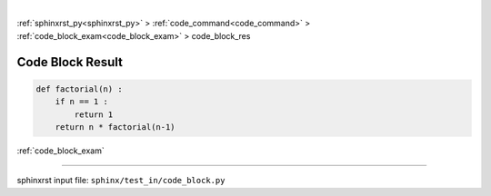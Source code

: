 |

:ref:`sphinxrst_py<sphinxrst_py>` > :ref:`code_command<code_command>` > :ref:`code_block_exam<code_block_exam>` > code_block_res

.. _code_block_res:

=================
Code Block Result
=================
.. code-block:: py

    def factorial(n) :
        if n == 1 :
            return 1
        return n * factorial(n-1)

:ref:`code_block_exam`

----

sphinxrst input file: ``sphinx/test_in/code_block.py``
